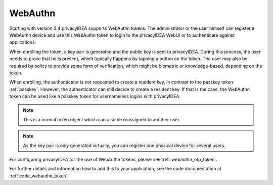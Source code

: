 .. _webauthn:

WebAuthn
--------

.. index:: WebAuth, FIDO2

Starting with version 3.4 privacyIDEA supports WebAuthn tokens. The
administrator or the user himself can register a WebAuthn device and use this
WebAuthn token to login to the privacyIDEA WebUI or to authenticate against
applications.

When enrolling the token, a key pair is generated and the public key is sent to
privacyIDEA. During this process, the user needs to prove that he is
present, which typically happens by tapping a button on the token. The user may
also be required by policy to provide some form of verification, which might be
biometric or knowledge-based, depending on the token.

When enrolling, the authenticator is not requested to create a resident key, in contrast to the passkey token: :ref:`passkey`.
However, the authenticator can still decide to create a resident key. If that is the case, the WebAuthn token can be used
like a passkey token for usernameless logins with privacyIDEA.

.. note:: This is a normal token object which can also be reassigned to
    another user.

.. note:: As the key pair is only generated virtually, you can register one
    physical device for several users.

For configuring privacyIDEA for the use of WebAuthn tokens, please see
:ref:`webauthn_otp_token`.

For further details and information how to add this to your application, see
the code documentation at :ref:`code_webauthn_token`.

